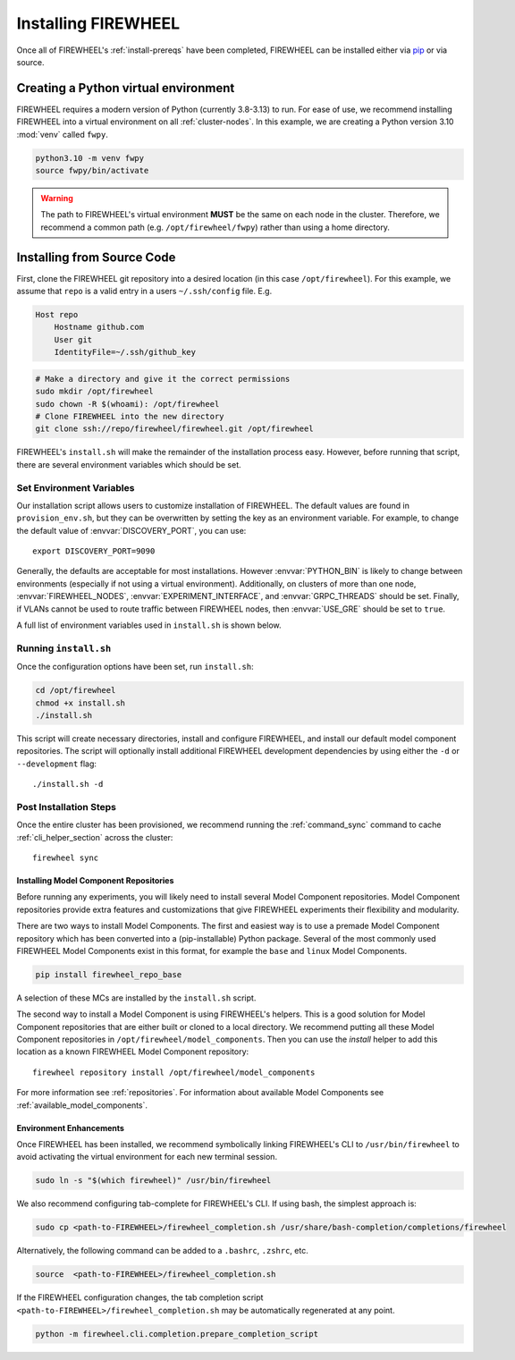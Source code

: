.. _installing-FIREWHEEL:

####################
Installing FIREWHEEL
####################

Once all of FIREWHEEL's :ref:`install-prereqs` have been completed, FIREWHEEL can be installed either via `pip <https://pip.pypa.io/en/stable/installing/>`_ or via source.

*************************************
Creating a Python virtual environment
*************************************
FIREWHEEL requires a modern version of Python (currently 3.8-3.13) to run.
For ease of use, we recommend installing FIREWHEEL into a virtual environment on all :ref:`cluster-nodes`.
In this example, we are creating a Python version 3.10 :mod:`venv` called ``fwpy``.

.. code-block:: bash

    python3.10 -m venv fwpy
    source fwpy/bin/activate

.. warning::
    The path to FIREWHEEL's virtual environment **MUST** be the same on each node in the cluster. Therefore, we recommend a common path (e.g. ``/opt/firewheel/fwpy``) rather than using a home directory.

***************************
Installing from Source Code
***************************

First, clone the FIREWHEEL git repository into a desired location (in this case ``/opt/firewheel``).
For this example, we assume that ``repo`` is a valid entry in a users ``~/.ssh/config`` file. E.g.

.. code-block:: bash

    Host repo
        Hostname github.com
        User git
        IdentityFile=~/.ssh/github_key

.. code-block:: bash

    # Make a directory and give it the correct permissions
    sudo mkdir /opt/firewheel
    sudo chown -R $(whoami): /opt/firewheel
    # Clone FIREWHEEL into the new directory
    git clone ssh://repo/firewheel/firewheel.git /opt/firewheel

FIREWHEEL's ``install.sh`` will make the remainder of the installation process easy.
However, before running that script, there are several environment variables which should be set.

.. _install-set-env-vars:

Set Environment Variables
=========================

Our installation script allows users to customize installation of FIREWHEEL.
The default values are found in ``provision_env.sh``, but they can be overwritten by setting the key as an environment variable.
For example, to change the default value of :envvar:`DISCOVERY_PORT`, you can use::

    export DISCOVERY_PORT=9090

Generally, the defaults are acceptable for most installations.
However :envvar:`PYTHON_BIN` is likely to change between environments (especially if not using a virtual environment).
Additionally, on clusters of more than one node, :envvar:`FIREWHEEL_NODES`, :envvar:`EXPERIMENT_INTERFACE`, and :envvar:`GRPC_THREADS` should be set.
Finally, if VLANs cannot be used to route traffic between FIREWHEEL nodes, then :envvar:`USE_GRE` should be set to ``true``.

A full list of environment variables used in ``install.sh`` is shown below.

.. envvar:: sid

    :description: The user account who will use FIREWHEEL.
    :default: ``"$(whoami)"``

.. envvar:: FIREWHEEL_NODES

    :description: The hostnames of the nodes in the FIREWHEEL Cluster in a space separated list.
    :default: ``"$(hostname)"``

.. envvar:: HEAD_NODE

    :description: The hostname of the :ref:`cluster-control-node`.
    :default: ``"$(echo $FIREWHEEL_NODES  | cut --delimiter ' ' --fields 1)"``

.. envvar:: FIREWHEEL_ROOT_DIR

    :description: For users installing FIREWHEEL from source, this is the root directory of the source code repository.
    :default: ``/opt/firewheel``

.. envvar:: FIREWHEEL_VENV

    :description: The location of the default FIREWHEEL virtual environment.
    :default: ``${FIREWHEEL_ROOT_DIR}/fwpy``

.. envvar:: PYTHON_BIN

    :description: The Python interpreter executable (a path or symlink).
    :default: ``python3``

.. envvar:: PIP_ARGS

    :description: Any additional arguments/options required for Pip.
    :default: ``""``

.. envvar:: EXPERIMENT_INTERFACE

    :description: The experimental network interface. That is, which NIC connects all nodes in the :ref:`FIREWHEEL-cluster`.
    :default: ``lo``

.. envvar:: USE_GRE

    :description: Whether to use GRE tunnels rather than VLANs to segment traffic for minimega.
    :default: ``false``

.. envvar:: MM_BASE

    :description: The location of minimega's run time files (e.g. VM logs, files, etc.)
    :default: ``"/tmp/minimega"``

.. envvar:: MM_GROUP

    :description: The minimega user group.
    :default: ``minimega``

.. envvar:: MM_CONTEXT

    :description: The context for finding minimega meshage peers. It should distinguish your minimega instances from any others on the network. See https://www.sandia.gov/minimega/using-minimega/ for more information.
    :default: ``${HEAD_NODE}``

.. envvar:: MM_INSTALL_DIR

    :description: The installation directory for minimega.
    :default: ``"/opt/minimega"``

.. envvar:: DISCOVERY_PORT

    :description: The HTTP port for the Discovery service.
    :default: ``8080``

.. envvar:: DISCOVERY_HOSTNAME

    :description: The hostname for the Discovery service.
    :default: ``localhost``

.. envvar:: GRPC_HOSTNAME

    :description: The hostname for FIREWHEEL's GRPC server.
    :default: ``${HEAD_NODE}``

.. envvar:: GRPC_PORT

    :description: The port number to use for FIREWHEEL's GRPC server.
    :default: ``50051``


.. envvar:: GRPC_THREADS

    :description: The number of threads to use for FIREWHEEL's GRPC server.
    :default: ``2``

.. envvar:: FIREWHEEL_GROUP

    :description: The FIREWHEEL's user group (if any).
    :default: ``${MM_GROUP}``

.. envvar:: MC_BRANCH

    :description: The Git branch for the model component repositories that will be cloned.
    :default: ``master``

.. envvar:: MC_DIR

    :description: The location of the model component repositories.
    :default: ``${FIREWHEEL_ROOT_DIR}/model_components``

.. envvar:: MC_REPO_GROUP

    :description: The URL which contains FIREWHEEL's model component repositories.
    :default: ``https://repo/firewheel/model_components``

.. envvar:: DEFAULT_OUTPUT_DIR

    :description: The default directory for FIREWHEEL's various logs, cached Helpers, and other outputs.
    :default: ``/tmp/firewheel``


Running ``install.sh``
======================

Once the configuration options have been set, run ``install.sh``:

.. code-block:: bash

    cd /opt/firewheel
    chmod +x install.sh
    ./install.sh

This script will create necessary directories, install and configure FIREWHEEL, and install our default model component repositories.
The script will optionally install additional FIREWHEEL development dependencies by using either the ``-d`` or ``--development`` flag::

    ./install.sh -d


Post Installation Steps
=======================

Once the entire cluster has been provisioned, we recommend running the :ref:`command_sync` command to cache :ref:`cli_helper_section` across the cluster::

    firewheel sync

Installing Model Component Repositories
---------------------------------------
Before running any experiments, you will likely need to install several Model Component repositories.
Model Component repositories provide extra features and customizations that give FIREWHEEL experiments their flexibility and modularity.

There are two ways to install Model Components.
The first and easiest way is to use a premade Model Component repository which has been converted into a (pip-installable) Python package.
Several of the most commonly used FIREWHEEL Model Components exist in this format, for example the ``base`` and ``linux`` Model Components.

.. code-block:: bash

   pip install firewheel_repo_base

A selection of these MCs are installed by the ``install.sh`` script.

The second way to install a Model Component is using FIREWHEEL's helpers.
This is a good solution for Model Component repositories that are either built or cloned to a local directory.
We recommend putting all these Model Component repositories in ``/opt/firewheel/model_components``.
Then you can use the *install* helper to add this location as a known FIREWHEEL Model Component repository::

    firewheel repository install /opt/firewheel/model_components

For more information see :ref:`repositories`.
For information about available Model Components see :ref:`available_model_components`.

Environment Enhancements
------------------------

Once FIREWHEEL has been installed, we recommend symbolically linking FIREWHEEL's CLI to ``/usr/bin/firewheel`` to avoid activating the virtual environment for each new terminal session.

.. code-block:: bash

    sudo ln -s "$(which firewheel)" /usr/bin/firewheel


We also recommend configuring tab-complete for FIREWHEEL's CLI. If using bash, the simplest approach is:

.. code-block:: bash

    sudo cp <path-to-FIREWHEEL>/firewheel_completion.sh /usr/share/bash-completion/completions/firewheel

Alternatively, the following command can be added to a ``.bashrc``, ``.zshrc``, etc.

.. code-block:: bash

    source  <path-to-FIREWHEEL>/firewheel_completion.sh

If the FIREWHEEL configuration changes, the tab completion script ``<path-to-FIREWHEEL>/firewheel_completion.sh`` may be automatically regenerated at any point.

.. code-block:: bash

   python -m firewheel.cli.completion.prepare_completion_script
